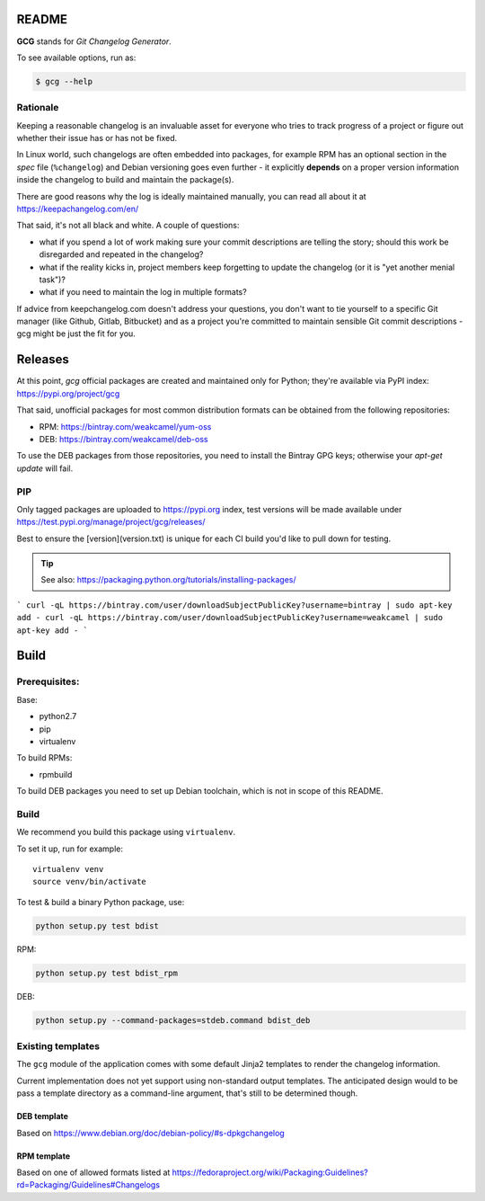 README
======

**GCG** stands for *Git Changelog Generator*.

To see available options, run as:

.. code:: bash

    $ gcg --help

Rationale
---------

Keeping a reasonable changelog is an invaluable asset for everyone who tries
to track progress of a project or figure out whether their issue
has or has not be fixed.

In Linux world, such changelogs are often embedded into packages, for
example RPM has an optional section in the *spec* file (``%changelog``)
and Debian versioning goes even further - it explicitly **depends**
on a proper version information inside the changelog to build
and maintain the package(s).

There are good reasons why the log is ideally maintained manually,
you can read all about it at https://keepachangelog.com/en/

That said, it's not all black and white. A couple of questions:

- what if you spend a lot of work making sure your commit descriptions
  are telling the story; should this work be disregarded and repeated
  in the changelog?
- what if the reality kicks in, project members keep forgetting to update
  the changelog (or it is "yet another menial task")?
- what if you need to maintain the log in multiple formats?

If advice from keepchangelog.com doesn't address your questions,
you don't want to tie yourself to a specific Git manager (like  Github,
Gitlab, Bitbucket) and as a project you're committed to maintain sensible
Git commit descriptions - gcg might be just the fit for you.

Releases
========


At this point, *gcg* official packages are created and maintained only for
Python; they're available via PyPI index: https://pypi.org/project/gcg

That said, unofficial packages for most common distribution formats can
be obtained from the following repositories:

* RPM: https://bintray.com/weakcamel/yum-oss
* DEB: https://bintray.com/weakcamel/deb-oss

To use the DEB packages from those repositories, you need to install
the Bintray GPG keys; otherwise your `apt-get update` will fail.

PIP
---

Only tagged packages are uploaded to https://pypi.org index,
test versions will be made available under
https://test.pypi.org/manage/project/gcg/releases/

Best to ensure the [version](version.txt) is unique for each CI build you'd
like to pull down for testing.

.. tip::

    See also: https://packaging.python.org/tutorials/installing-packages/



```
curl -qL https://bintray.com/user/downloadSubjectPublicKey?username=bintray | sudo apt-key add -
curl -qL https://bintray.com/user/downloadSubjectPublicKey?username=weakcamel | sudo apt-key add -
```



Build
=====

Prerequisites:
--------------

Base:

- python2.7
- pip
- virtualenv

To build RPMs:

- rpmbuild

To build DEB packages you need to set up Debian toolchain, which is not
in scope of this README.

Build
-----

We recommend you build this package using ``virtualenv``.

To set it up, run for example:

::

    virtualenv venv
    source venv/bin/activate

To test & build a binary Python package, use:

.. code:: bash

    python setup.py test bdist

RPM:

.. code:: bash

    python setup.py test bdist_rpm

DEB:

.. code:: bash

    python setup.py --command-packages=stdeb.command bdist_deb

Existing templates
------------------

The ``gcg`` module of the application comes with some default Jinja2
templates to render the changelog information.

Current implementation does not yet support using non-standard output
templates. The anticipated design would to be pass a template directory
as a command-line argument, that's still to be determined though.

DEB template
~~~~~~~~~~~~

Based on https://www.debian.org/doc/debian-policy/#s-dpkgchangelog

RPM template
~~~~~~~~~~~~

Based on one of allowed formats listed at
https://fedoraproject.org/wiki/Packaging:Guidelines?rd=Packaging/Guidelines#Changelogs
